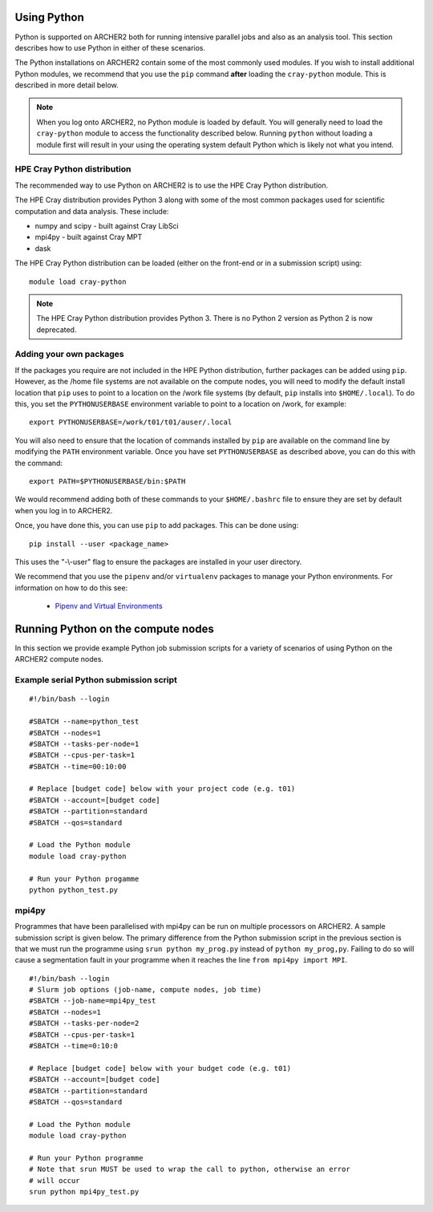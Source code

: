 Using Python
============

Python is supported on ARCHER2 both for running intensive parallel jobs and also as an analysis tool.
This section describes how to use Python in either of these scenarios.

The Python installations on ARCHER2 contain some of the most commonly used modules. If you wish to install additional
Python modules, we recommend that you use the ``pip`` command **after** loading the ``cray-python`` module. This is
described in more detail below.

.. note::

   When you log onto ARCHER2, no Python module is loaded by default. You will generally need to load the ``cray-python``
   module to access the functionality described below. Running ``python`` without loading a module first will result
   in your using the operating system default Python which is likely not what you intend.
 
HPE Cray Python distribution
~~~~~~~~~~~~~~~~~~~~~~~~~~~

The recommended way to use Python on ARCHER2 is to use the HPE Cray Python distribution.

The HPE Cray distribution provides Python 3 along with some of the most common packages used for
scientific computation and data analysis. These include:

* numpy and scipy - built against Cray LibSci
* mpi4py - built against Cray MPT
* dask

The HPE Cray Python distribution can be loaded (either on the front-end or in a submission
script) using:

::

    module load cray-python

.. note::

   The HPE Cray Python distribution provides Python 3. There is no Python 2 version as 
   Python 2 is now deprecated.

Adding your own packages
~~~~~~~~~~~~~~~~~~~~~~~~

If the packages you require are not included in the HPE Python distribution,
further packages can be added using ``pip``. However, as the /home file systems are 
not available on the compute nodes, you will need to modify the default install
location that ``pip`` uses to point to a location on the /work file systems
(by default, ``pip`` installs into ``$HOME/.local``). To do this, you set the
``PYTHONUSERBASE`` environment variable to point to a location on /work, for 
example:

::

   export PYTHONUSERBASE=/work/t01/t01/auser/.local

You will also need to ensure that the location of commands installed by ``pip``
are available on the command line by modifying the ``PATH`` environment variable.
Once you have set ``PYTHONUSERBASE`` as described above, you can do this with the
command:

::

   export PATH=$PYTHONUSERBASE/bin:$PATH

We would recommend adding both of these commands to your ``$HOME/.bashrc`` file to ensure
they are set by default when you log in to ARCHER2.

Once, you have done this, you can use ``pip`` to add packages. This can be done using:

::

    pip install --user <package_name>

This uses the "-\\-user" flag to ensure the packages are installed in your user
directory. 

We recommend that you use the ``pipenv`` and/or ``virtualenv`` packages to manage your
Python environments. For information on how to do this see:

   - `Pipenv and Virtual Environments <https://docs.python-guide.org/dev/virtualenvs/>`__

Running Python on the compute nodes
===================================

In this section we provide example Python job submission scripts for a variety of 
scenarios of using Python on the ARCHER2 compute nodes.

Example serial Python submission script
~~~~~~~~~~~~~~~~~~~~~~~~~~~~~~~~~~~~~~~

::

    #!/bin/bash --login

    #SBATCH --name=python_test
    #SBATCH --nodes=1
    #SBATCH --tasks-per-node=1
    #SBATCH --cpus-per-task=1
    #SBATCH --time=00:10:00

    # Replace [budget code] below with your project code (e.g. t01)
    #SBATCH --account=[budget code]
    #SBATCH --partition=standard
    #SBATCH --qos=standard
    
    # Load the Python module
    module load cray-python

    # Run your Python progamme
    python python_test.py

mpi4py
~~~~~~

Programmes that have been parallelised with mpi4py can be run on multiple
processors on ARCHER2. A sample submission script is given below. The primary
difference from the Python submission script in the previous section is that we
must run the programme using ``srun python my_prog.py`` instead of ``python
my_prog,py``. Failing to do so will cause a segmentation fault in your programme
when it reaches the line ``from mpi4py import MPI``.

::

    #!/bin/bash --login
    # Slurm job options (job-name, compute nodes, job time)
    #SBATCH --job-name=mpi4py_test
    #SBATCH --nodes=1
    #SBATCH --tasks-per-node=2
    #SBATCH --cpus-per-task=1
    #SBATCH --time=0:10:0

    # Replace [budget code] below with your budget code (e.g. t01)
    #SBATCH --account=[budget code]
    #SBATCH --partition=standard
    #SBATCH --qos=standard

    # Load the Python module
    module load cray-python

    # Run your Python programme
    # Note that srun MUST be used to wrap the call to python, otherwise an error
    # will occur
    srun python mpi4py_test.py

